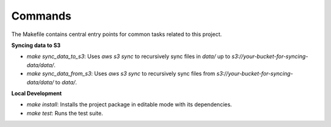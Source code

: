 Commands
========

The Makefile contains central entry points for common tasks related to this project.

**Syncing data to S3**

- `make sync_data_to_s3`: Uses `aws s3 sync` to recursively sync files in `data/` up to `s3://your-bucket-for-syncing-data/data/`.
- `make sync_data_from_s3`: Uses `aws s3 sync` to recursively sync files from `s3://your-bucket-for-syncing-data/data/` to `data/`.

**Local Development**

- `make install`: Installs the project package in editable mode with its dependencies.
- `make test`: Runs the test suite.
